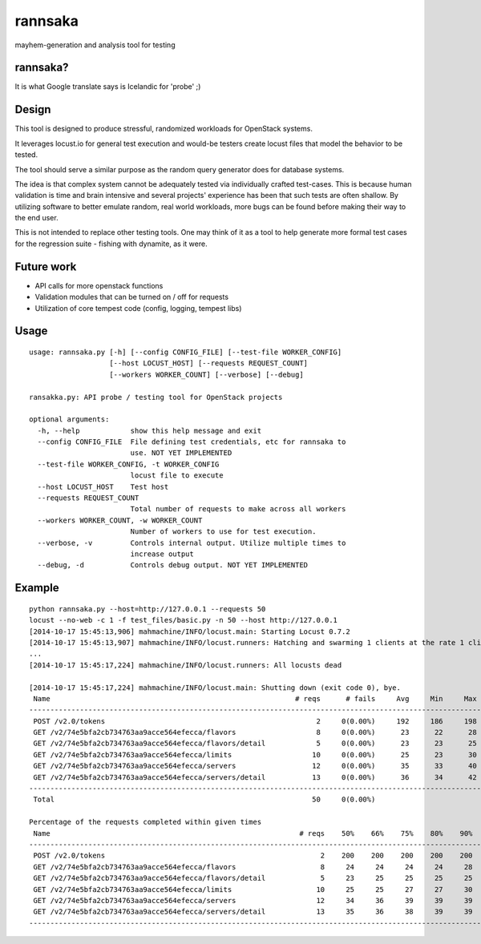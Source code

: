 rannsaka
========

mayhem-generation and analysis tool for testing

rannsaka?
---------

It is what Google translate says is Icelandic for 'probe' ;)

Design
-------

This tool is designed to produce stressful, randomized workloads
for OpenStack systems.

It leverages locust.io for general test execution and would-be testers
create locust files that model the behavior to be tested.

The tool should serve a similar purpose as the random query generator
does for database systems.

The idea is that complex system cannot be adequately tested via
individually crafted test-cases.  This is because human validation
is time and brain intensive and several projects' experience has been
that such tests are often shallow.  By utilizing software to better
emulate random, real world workloads, more bugs can be found before
making their way to the end user.

This is not intended to replace other testing tools.
One may think of it as a tool to help generate more formal test cases
for the regression suite - fishing with dynamite, as it were.

Future work
------------

- API calls for more openstack functions
- Validation modules that can be turned on / off for requests
- Utilization of core tempest code (config, logging, tempest libs)

Usage
-----

::

    usage: rannsaka.py [-h] [--config CONFIG_FILE] [--test-file WORKER_CONFIG]
                       [--host LOCUST_HOST] [--requests REQUEST_COUNT]
                       [--workers WORKER_COUNT] [--verbose] [--debug]
    
    ransakka.py: API probe / testing tool for OpenStack projects

    optional arguments:
      -h, --help            show this help message and exit
      --config CONFIG_FILE  File defining test credentials, etc for rannsaka to
                            use. NOT YET IMPLEMENTED
      --test-file WORKER_CONFIG, -t WORKER_CONFIG
                            locust file to execute
      --host LOCUST_HOST    Test host
      --requests REQUEST_COUNT
                            Total number of requests to make across all workers
      --workers WORKER_COUNT, -w WORKER_COUNT
                            Number of workers to use for test execution.
      --verbose, -v         Controls internal output. Utilize multiple times to
                            increase output
      --debug, -d           Controls debug output. NOT YET IMPLEMENTED
    

Example
-------

::
    
    python rannsaka.py --host=http://127.0.0.1 --requests 50
    locust --no-web -c 1 -f test_files/basic.py -n 50 --host http://127.0.0.1
    [2014-10-17 15:45:13,906] mahmachine/INFO/locust.main: Starting Locust 0.7.2
    [2014-10-17 15:45:13,907] mahmachine/INFO/locust.runners: Hatching and swarming 1 clients at the rate 1 clients/s...
    ...
    [2014-10-17 15:45:17,224] mahmachine/INFO/locust.runners: All locusts dead
    
    [2014-10-17 15:45:17,224] mahmachine/INFO/locust.main: Shutting down (exit code 0), bye.
     Name                                                          # reqs      # fails     Avg     Min     Max  |  Median   req/s
    --------------------------------------------------------------------------------------------------------------------------------------------
     POST /v2.0/tokens                                                  2     0(0.00%)     192     186     198  |     190    0.00
     GET /v2/74e5bfa2cb734763aa9acce564efecca/flavors                   8     0(0.00%)      23      22      28  |      23    0.00
     GET /v2/74e5bfa2cb734763aa9acce564efecca/flavors/detail            5     0(0.00%)      23      23      25  |      23    1.00
     GET /v2/74e5bfa2cb734763aa9acce564efecca/limits                   10     0(0.00%)      25      23      30  |      25    0.00
     GET /v2/74e5bfa2cb734763aa9acce564efecca/servers                  12     0(0.00%)      35      33      40  |      34    0.00
     GET /v2/74e5bfa2cb734763aa9acce564efecca/servers/detail           13     0(0.00%)      36      34      42  |      35    1.00
    --------------------------------------------------------------------------------------------------------------------------------------------
     Total                                                             50     0(0.00%)                                       2.00
    
    Percentage of the requests completed within given times
     Name                                                           # reqs    50%    66%    75%    80%    90%    95%    98%    99%   100%
    --------------------------------------------------------------------------------------------------------------------------------------------
     POST /v2.0/tokens                                                   2    200    200    200    200    200    200    200    200    198
     GET /v2/74e5bfa2cb734763aa9acce564efecca/flavors                    8     24     24     24     24     28     28     28     28     28
     GET /v2/74e5bfa2cb734763aa9acce564efecca/flavors/detail             5     23     25     25     25     25     25     25     25     25
     GET /v2/74e5bfa2cb734763aa9acce564efecca/limits                    10     25     25     27     27     30     30     30     30     30
     GET /v2/74e5bfa2cb734763aa9acce564efecca/servers                   12     34     36     39     39     39     40     40     40     40
     GET /v2/74e5bfa2cb734763aa9acce564efecca/servers/detail            13     35     36     38     39     39     42     42     42     42
    --------------------------------------------------------------------------------------------------------------------------------------------

